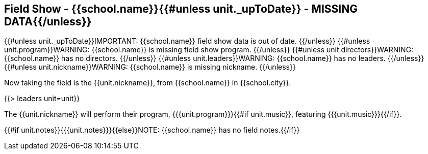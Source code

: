 == Field Show - {{school.name}}{{#unless unit._upToDate}} - MISSING DATA{{/unless}}

{{#unless unit._upToDate}}IMPORTANT: {{school.name}} field show data is out of date.
{{/unless}}
{{#unless unit.program}}WARNING: {{school.name}} is missing field show program.
{{/unless}}
{{#unless unit.directors}}WARNING: {{school.name}} has no directors.
{{/unless}}
{{#unless unit.leaders}}WARNING: {{school.name}} has no leaders.
{{/unless}}
{{#unless unit.nickname}}WARNING: {{school.name}} is missing nickname.
{{/unless}}

Now taking the field is the {{unit.nickname}}, from {{school.name}} in {{school.city}}.

{{> leaders unit=unit}}

The {{unit.nickname}} will perform their program, {{{unit.program}}}{{#if unit.music}}, featuring {{{unit.music}}}{{/if}}.

{{#if unit.notes}}{{{unit.notes}}}{{else}}NOTE: {{school.name}} has no field notes.{{/if}}
